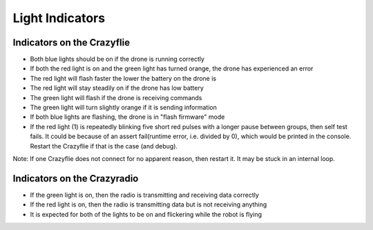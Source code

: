 Light Indicators
================

Indicators on the Crazyflie
---------------------------
.. image:: https://www.bitcraze.io/images/getting-started/frontCF.png

- Both blue lights should be on if the drone is running correctly

- If both the red light is on and the green light has turned orange, the drone has experienced an error

- The red light will flash faster the lower the battery on the drone is 

- The red light will stay steadily on if the drone has low battery
	
- The green light will flash if the drone is receiving commands

- The green light will turn slightly orange if it is sending information

- If both blue lights are flashing, the drone is in "flash firmware" mode

- If the red light (1) is repeatedly blinking five short red pulses with a longer pause between groups, then self test fails. It could be because of an assert fail(runtime error, i.e. divided by 0), which would be printed in the console. Restart the Crazyflie if that is the case (and debug). 

Note: If one Crazyflie does not connect for no apparent reason, then restart it. It may be stuck in an internal loop.


Indicators on the Crazyradio
----------------------------
- If the green light is on, then the radio is transmitting and receiving data correctly

- If the red light is on, then the radio is transmitting data but is not receiving anything
	
- It is expected for both of the lights to be on and flickering while the robot is flying